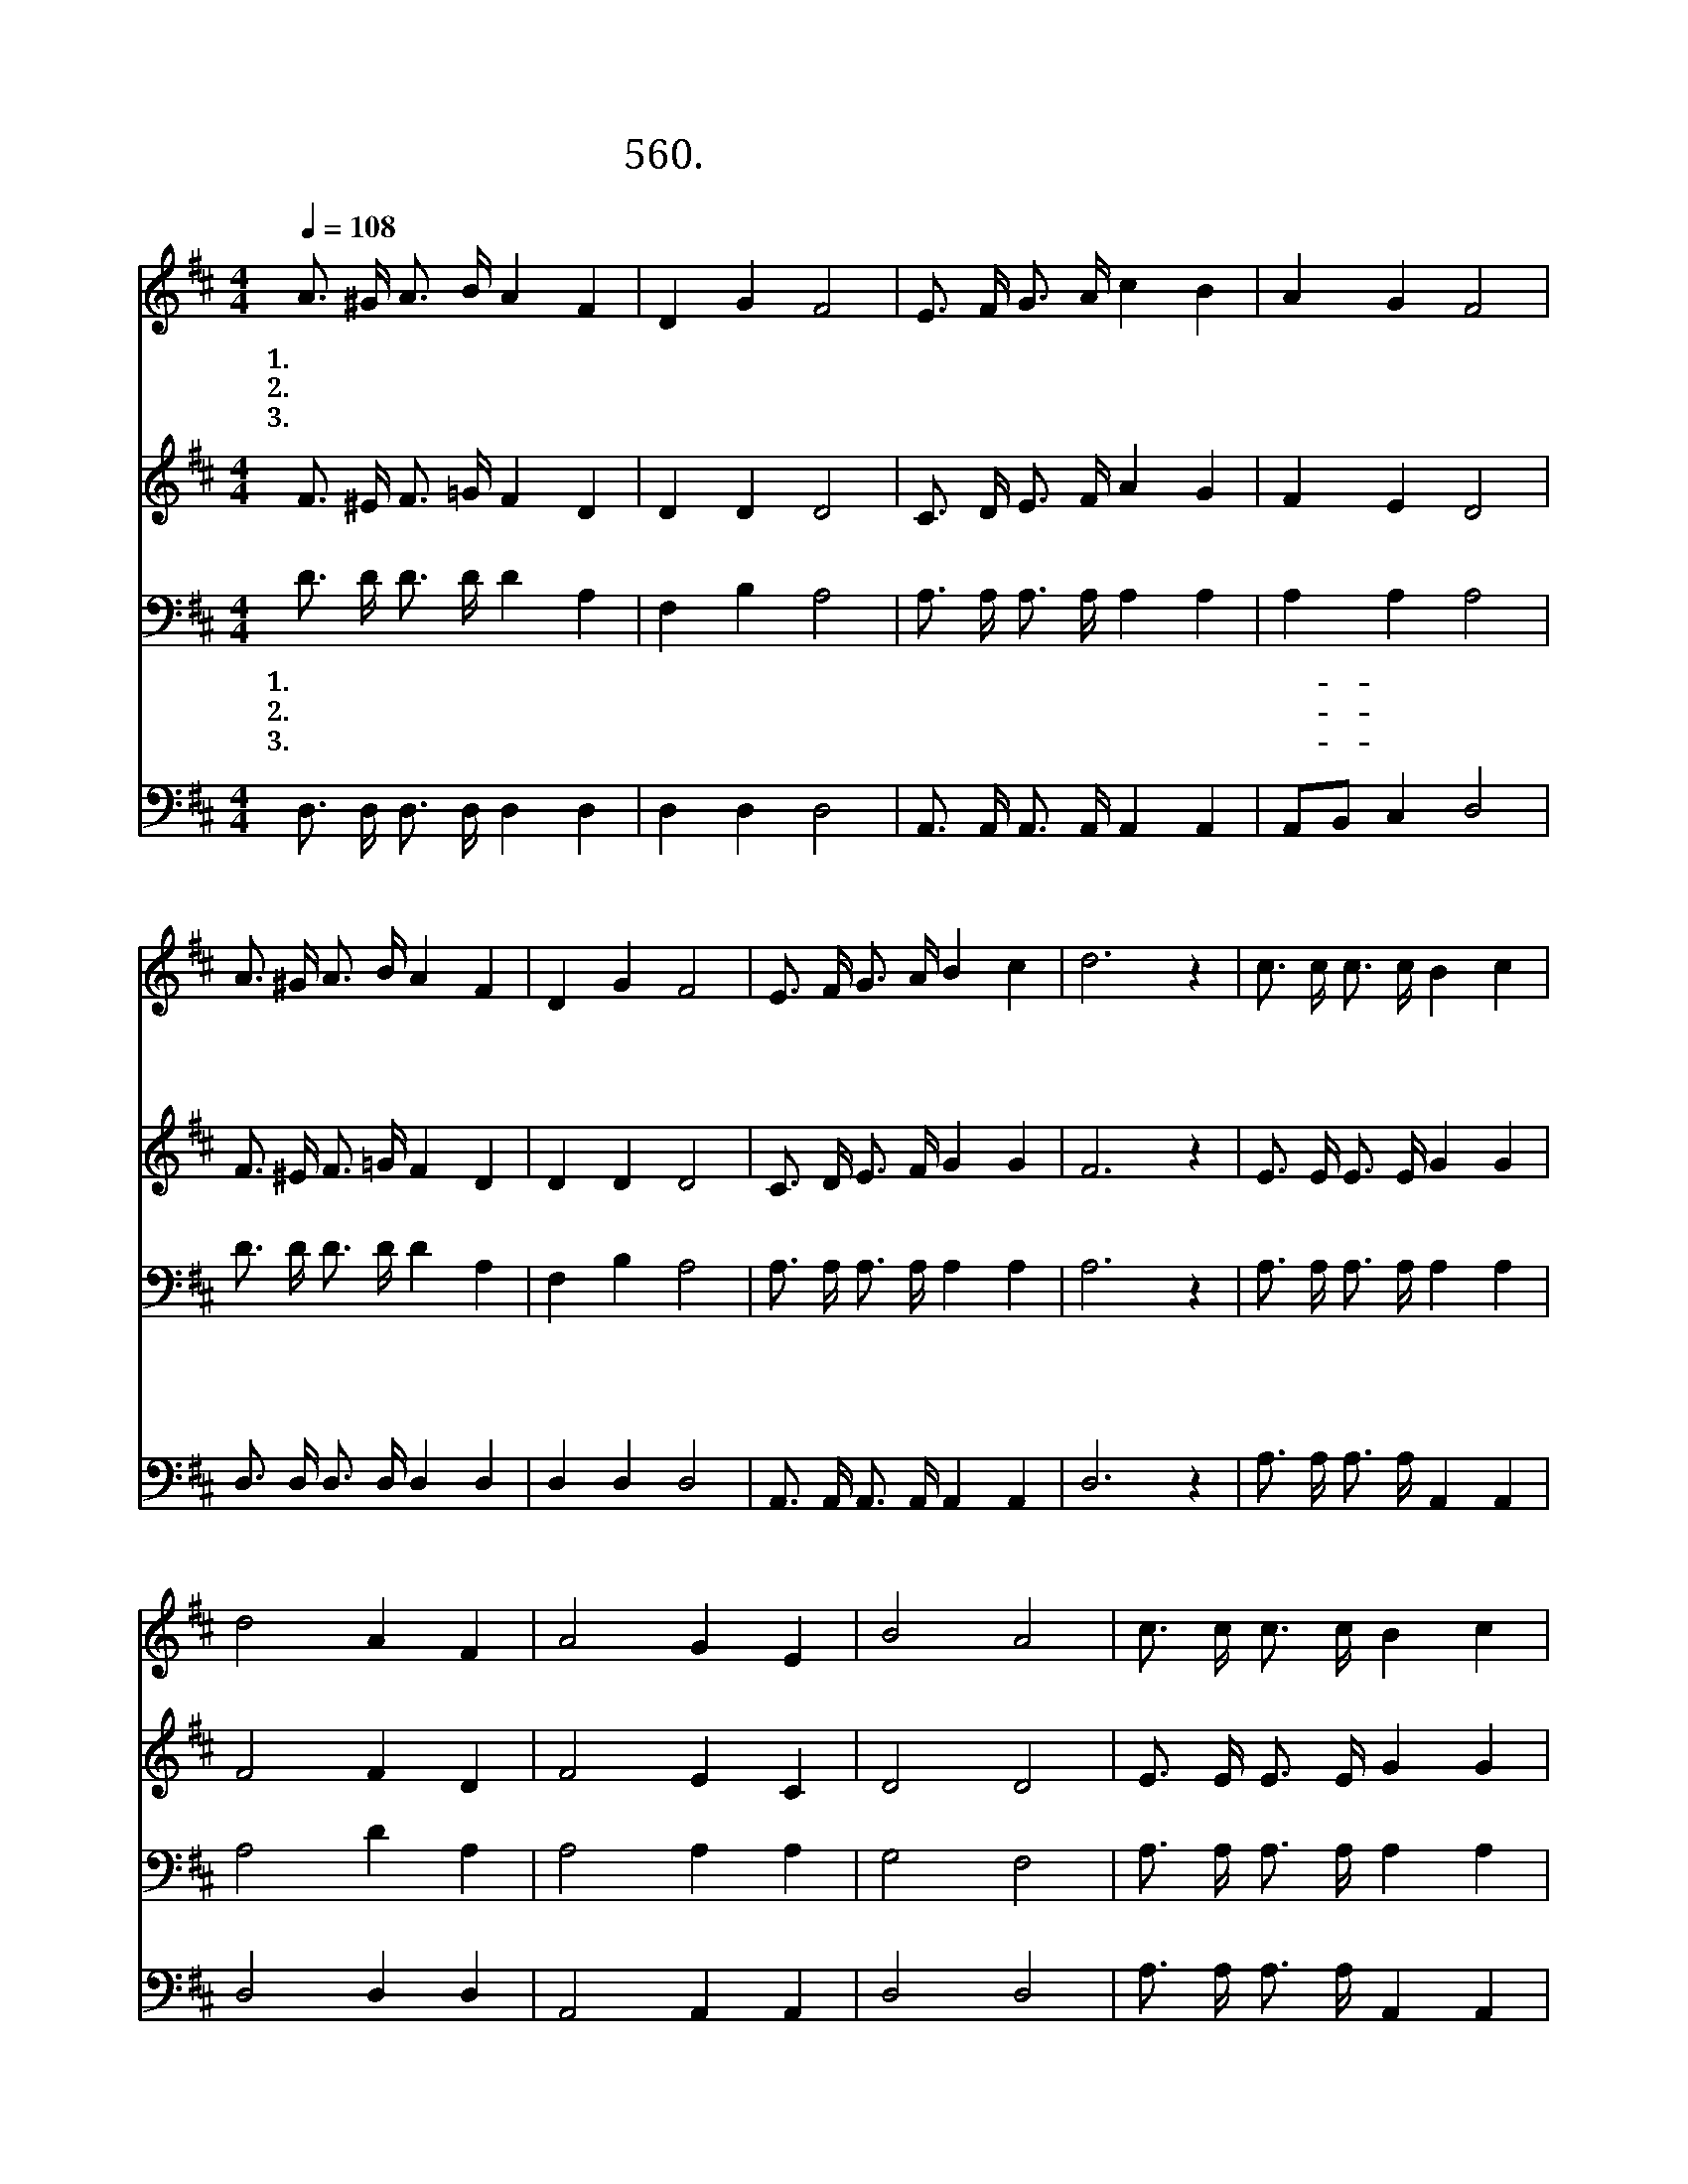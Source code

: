 X:560
T:560. 주의 발자취를 따름이
Z:G. C. Tullar
Z:^ 0 ^ ~♬
%%score 1 2 3 4
L:1/16
Q:1/4=108
M:4/4
I:linebreak $
K:D
V:1 treble
V:2 treble
V:3 bass
V:4 bass
V:1
 A3 ^G A3 B A4 F4 | D4 G4 F8 | E3 F G3 A c4 B4 | A4 G4 F8 | A3 ^G A3 B A4 F4 | D4 G4 F8 | %6
w: 1.주 의 발 자 취 를|따 름 이|어 찌 즐 거 운 일|아 닌 가|맘 에 맑 은 하 늘|열 리 고|
w: 2.주 의 발 자 취 를|따 름 이|어 찌 행 복 한 일|아 닌 가|맘 에 악 한 생 각|사 라 져|
w: 3.주 의 발 자 취 를|따 름 이|어 찌 든 든 한 일|아 닌 가|맘 에 두 려 움 은|사 라 져|
 E3 F G3 A B4 c4 | d12 z4 | c3 c c3 c B4 c4 | d8 A4 F4 | A8 G4 E4 | B8 A8 | c3 c c3 c B4 c4 | %13
w: 밝 은 빛 이 비 친|다||||||
w: 밝 은 마 음 싹 튼|다||||||
w: 새 로 운 힘 솟 는|다||||||
 d8 A8 | A3 B A3 G F4 E4 | D12 z4 :|[Q:1/4=54] D8 D8 |] %17
w: ||||
w: ||||
w: ||||
V:2
 F3 ^E F3 =G F4 D4 | D4 D4 D8 | C3 D E3 F A4 G4 | F4 E4 D8 | F3 ^E F3 =G F4 D4 | D4 D4 D8 | %6
w: 발 자 취 를 따 라|가 자 기|쁜 마 음 으 로 발|자 취 를|따 라 가 자 찬 송|하 며 즐|
 C3 D E3 F G4 G4 | F12 z4 | E3 E E3 E G4 G4 | F8 F4 D4 | F8 E4 C4 | D8 D8 | E3 E E3 E G4 G4 | %13
w: 겁 게 아 멘 * *|||||||
 F8 F8 | F3 G F3 E D4 C4 | D12 z4 :| B,8 A,8 |] %17
w: ||||
V:3
 D3 D D3 D D4 A,4 | F,4 B,4 A,8 | A,3 A, A,3 A, A,4 A,4 | A,4 A,4 A,8 | D3 D D3 D D4 A,4 | %5
w: 1.주 의 발 자 취 를|따 름 이|어 찌 즐 거 운 일|아- 닌 가|맘 에 맑 은 하 늘|
w: 2.주 의 발 자 취 를|따 름 이|어 찌 행 복 한 일|아- 닌 가|맘 에 악 한 생 각|
w: 3.주 의 발 자 취 를|따 름 이|어 찌 든 든 한 일|아- 닌 가|맘 에 두 려 움 은|
 F,4 B,4 A,8 | A,3 A, A,3 A, A,4 A,4 | A,12 z4 | A,3 A, A,3 A, A,4 A,4 | A,8 D4 A,4 | A,8 A,4 A,4 | %11
w: 열 리 고|밝 은 빛 이 비 친|다||||
w: 사 라 져|밝 은 마 음 싹 튼|다||||
w: 사 라 져|새 로 운 힘 솟 는|다||||
 G,8 F,8 | A,3 A, A,3 A, A,4 A,4 | A,8 D8 | D3 D D3 B, A,4 G,4 | F,12 z4 :| G,8 F,8 |] %17
w: ||||||
w: ||||||
w: ||||||
V:4
 D,3 D, D,3 D, D,4 D,4 | D,4 D,4 D,8 | A,,3 A,, A,,3 A,, A,,4 A,,4 | A,,2B,,2 C,4 D,8 | %4
w: 발 자 취 를 따 라|가 자 기|쁜 마 음 으 로 발|자 취 를 따|
 D,3 D, D,3 D, D,4 D,4 | D,4 D,4 D,8 | A,,3 A,, A,,3 A,, A,,4 A,,4 | D,12 z4 | %8
w: 라 가 자 찬 송 하|며 즐 겁|게 아 멘 * * *||
 A,3 A, A,3 A, A,,4 A,,4 | D,8 D,4 D,4 | A,,8 A,,4 A,,4 | D,8 D,8 | A,3 A, A,3 A, A,,4 A,,4 | %13
w: |||||
 D,8 D,8 | D,3 D, D,3 G, A,4 A,,4 | D,12 z4 :| G,,8 D,8 |] %17
w: ||||
